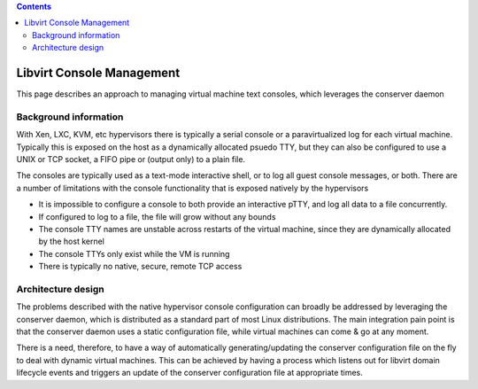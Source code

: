 .. contents::

Libvirt Console Management
==========================

This page describes an approach to managing virtual machine text
consoles, which leverages the conserver daemon

Background information
----------------------

With Xen, LXC, KVM, etc hypervisors there is typically a serial console
or a paravirtualized log for each virtual machine. Typically this is
exposed on the host as a dynamically allocated psuedo TTY, but they can
also be configured to use a UNIX or TCP socket, a FIFO pipe or (output
only) to a plain file.

The consoles are typically used as a text-mode interactive shell, or to
log all guest console messages, or both. There are a number of
limitations with the console functionality that is exposed natively by
the hypervisors

-  It is impossible to configure a console to both provide an
   interactive pTTY, and log all data to a file concurrently.
-  If configured to log to a file, the file will grow without any bounds
-  The console TTY names are unstable across restarts of the virtual
   machine, since they are dynamically allocated by the host kernel
-  The console TTYs only exist while the VM is running
-  There is typically no native, secure, remote TCP access

Architecture design
-------------------

The problems described with the native hypervisor console configuration
can broadly be addressed by leveraging the conserver daemon, which is
distributed as a standard part of most Linux distributions. The main
integration pain point is that the conserver daemon uses a static
configuration file, while virtual machines can come & go at any moment.

There is a need, therefore, to have a way of automatically
generating/updating the conserver configuration file on the fly to deal
with dynamic virtual machines. This can be achieved by having a process
which listens out for libvirt domain lifecycle events and triggers an
update of the conserver configuration file at appropriate times.
